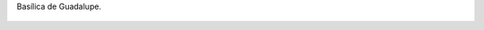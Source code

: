 Basílica de Guadalupe.

.. figure:: 200808161726071_3426132759.thumbnail.jpg
  :target: 200808161726071_3426132759.jpg
